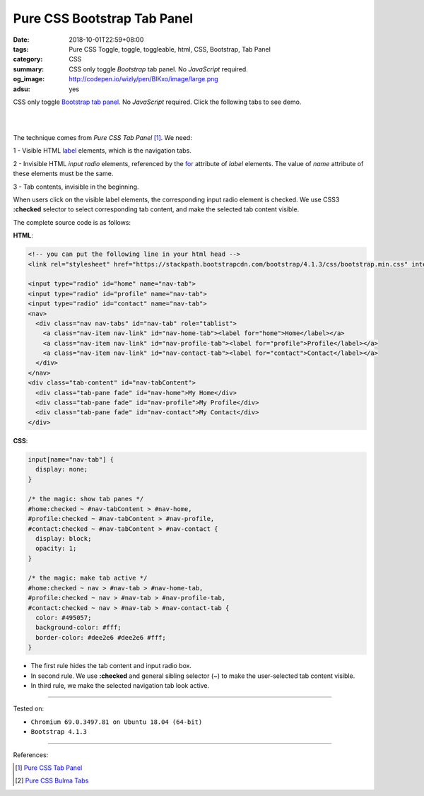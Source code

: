 Pure CSS Bootstrap Tab Panel
############################

:date: 2018-10-01T22:59+08:00
:tags: Pure CSS Toggle, toggle, toggleable, html, CSS, Bootstrap, Tab Panel
:category: CSS
:summary: CSS only toggle *Bootstrap* tab panel.
          No *JavaScript* required.
:og_image: http://codepen.io/wizly/pen/BlKxo/image/large.png
:adsu: yes

CSS only toggle Bootstrap_ `tab panel`_. No *JavaScript* required.
Click the following tabs to see demo.

.. raw:: html

  <style>
  input[name="nav-tab"] {
    display: none;
  }

  /* the magic: show tab panes */
  #home:checked ~ #nav-tabContent > #nav-home,
  #profile:checked ~ #nav-tabContent > #nav-profile,
  #contact:checked ~ #nav-tabContent > #nav-contact {
    display: block;
    opacity: 1;
  }
  /* the magic: make tab active */
  #home:checked ~ nav > #nav-tab > #nav-home-tab,
  #profile:checked ~ nav > #nav-tab > #nav-profile-tab,
  #contact:checked ~ nav > #nav-tab > #nav-contact-tab {
    color: #495057;
    background-color: #fff;
    border-color: #dee2e6 #dee2e6 #fff;
  }
  </style>

  <!-- you can put the following line in your html head -->
  <link rel="stylesheet" href="https://stackpath.bootstrapcdn.com/bootstrap/4.1.3/css/bootstrap.min.css" integrity="sha384-MCw98/SFnGE8fJT3GXwEOngsV7Zt27NXFoaoApmYm81iuXoPkFOJwJ8ERdknLPMO" crossorigin="anonymous">

  <input type="radio" id="home" name="nav-tab">
  <input type="radio" id="profile" name="nav-tab">
  <input type="radio" id="contact" name="nav-tab">
  <nav>
    <div class="nav nav-tabs" id="nav-tab" role="tablist">
      <a class="nav-item nav-link" id="nav-home-tab"><label for="home">Home</label></a>
      <a class="nav-item nav-link" id="nav-profile-tab"><label for="profile">Profile</label></a>
      <a class="nav-item nav-link" id="nav-contact-tab"><label for="contact">Contact</label></a>
    </div>
  </nav>
  <div class="tab-content" id="nav-tabContent">
    <div class="tab-pane fade" id="nav-home">My Home</div>
    <div class="tab-pane fade" id="nav-profile">My Profile</div>
    <div class="tab-pane fade" id="nav-contact">My Contact</div>
  </div>

|
|

The technique comes from *Pure CSS Tab Panel* [1]_. We need:

1 - Visible HTML label_ elements, which is the navigation tabs.

2 - Invisible HTML *input* *radio* elements, referenced by the for_ attribute of
*label* elements. The value of *name* attribute of these elements must be the
same.

3 - Tab contents, invisible in the beginning.

When users click on the visible label elements, the corresponding input radio
element is checked. We use CSS3 **:checked** selector to select corresponding
tab content, and make the selected tab content visible.

The complete source code is as follows:

**HTML**:

.. code-block:: html

  <!-- you can put the following line in your html head -->
  <link rel="stylesheet" href="https://stackpath.bootstrapcdn.com/bootstrap/4.1.3/css/bootstrap.min.css" integrity="sha384-MCw98/SFnGE8fJT3GXwEOngsV7Zt27NXFoaoApmYm81iuXoPkFOJwJ8ERdknLPMO" crossorigin="anonymous">

  <input type="radio" id="home" name="nav-tab">
  <input type="radio" id="profile" name="nav-tab">
  <input type="radio" id="contact" name="nav-tab">
  <nav>
    <div class="nav nav-tabs" id="nav-tab" role="tablist">
      <a class="nav-item nav-link" id="nav-home-tab"><label for="home">Home</label></a>
      <a class="nav-item nav-link" id="nav-profile-tab"><label for="profile">Profile</label></a>
      <a class="nav-item nav-link" id="nav-contact-tab"><label for="contact">Contact</label></a>
    </div>
  </nav>
  <div class="tab-content" id="nav-tabContent">
    <div class="tab-pane fade" id="nav-home">My Home</div>
    <div class="tab-pane fade" id="nav-profile">My Profile</div>
    <div class="tab-pane fade" id="nav-contact">My Contact</div>
  </div>

.. adsu:: 2

**CSS**:

.. code-block:: css

  input[name="nav-tab"] {
    display: none;
  }

  /* the magic: show tab panes */
  #home:checked ~ #nav-tabContent > #nav-home,
  #profile:checked ~ #nav-tabContent > #nav-profile,
  #contact:checked ~ #nav-tabContent > #nav-contact {
    display: block;
    opacity: 1;
  }

  /* the magic: make tab active */
  #home:checked ~ nav > #nav-tab > #nav-home-tab,
  #profile:checked ~ nav > #nav-tab > #nav-profile-tab,
  #contact:checked ~ nav > #nav-tab > #nav-contact-tab {
    color: #495057;
    background-color: #fff;
    border-color: #dee2e6 #dee2e6 #fff;
  }

- The first rule hides the tab content and input radio box.
- In second rule. We use **:checked** and general sibling selector (~) to make
  the user-selected tab content visible.
- In third rule, we make the selected navigation tab look active.

----

Tested on:

- ``Chromium 69.0.3497.81 on Ubuntu 18.04 (64-bit)``
- ``Bootstrap 4.1.3``

----

.. adsu:: 3

References:

.. [1] `Pure CSS Tab Panel <{filename}/articles/2017/05/21/css-only-tab-panel%en.rst>`_
.. [2] `Pure CSS Bulma Tabs <{filename}/articles/2018/01/30/css-only-bulma-tab-panel%en.rst>`_

.. _label: https://developer.mozilla.org/en-US/docs/Web/HTML/Element/label
.. _for: https://developer.mozilla.org/en-US/docs/Web/HTML/Element/label#Using_the_for_attribute
.. _Bootstrap: https://getbootstrap.com/
.. _tab panel: https://getbootstrap.com/docs/4.1/components/navs/#javascript-behavior
.. _card: https://getbootstrap.com/docs/4.1/components/card/
